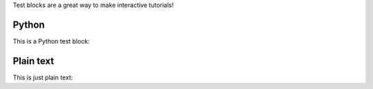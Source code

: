 Test blocks are a great way to make interactive tutorials!

Python
------

This is a Python test block:

.. test-block:: Write a comment
   :validator: lira.validators.TestBlockValidator
   :language: python

   # Put your comment below

Plain text
----------

This is just plain text:

.. test-block:: Who is Guido?
   :validator: lira.validators.TestBlockValidator

   He's the creator of something...
